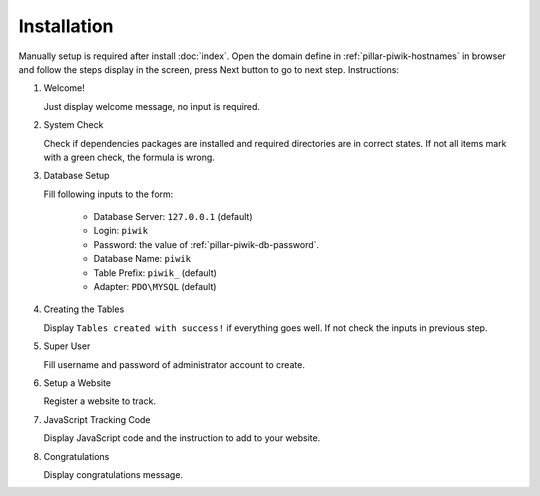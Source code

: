 Installation
============

Manually setup is required after install :doc:`index`. Open the domain define in
:ref:`pillar-piwik-hostnames` in browser and follow the steps display in the
screen, press Next button to go to next step. Instructions:

1. Welcome!

   Just display welcome message, no input is required.

2. System Check

   Check if dependencies packages are installed and required directories are in
   correct states. If not all items mark with a green check, the formula is
   wrong.

3. Database Setup

   Fill following inputs to the form:

     * Database Server: ``127.0.0.1`` (default)

     * Login: ``piwik``

     * Password: the value of :ref:`pillar-piwik-db-password`.

     * Database Name: ``piwik``

     * Table Prefix: ``piwik_`` (default)

     * Adapter: ``PDO\MYSQL`` (default)

4. Creating the Tables

   Display ``Tables created with success!`` if everything goes well. If not
   check the inputs in previous step.

5. Super User

   Fill username and password of administrator account to create.

6. Setup a Website

   Register a website to track.

7. JavaScript Tracking Code

   Display JavaScript code and the instruction to add to your website.

8. Congratulations

   Display congratulations message.
